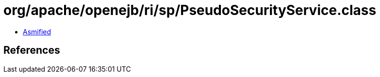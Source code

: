 = org/apache/openejb/ri/sp/PseudoSecurityService.class

 - link:PseudoSecurityService-asmified.java[Asmified]

== References

